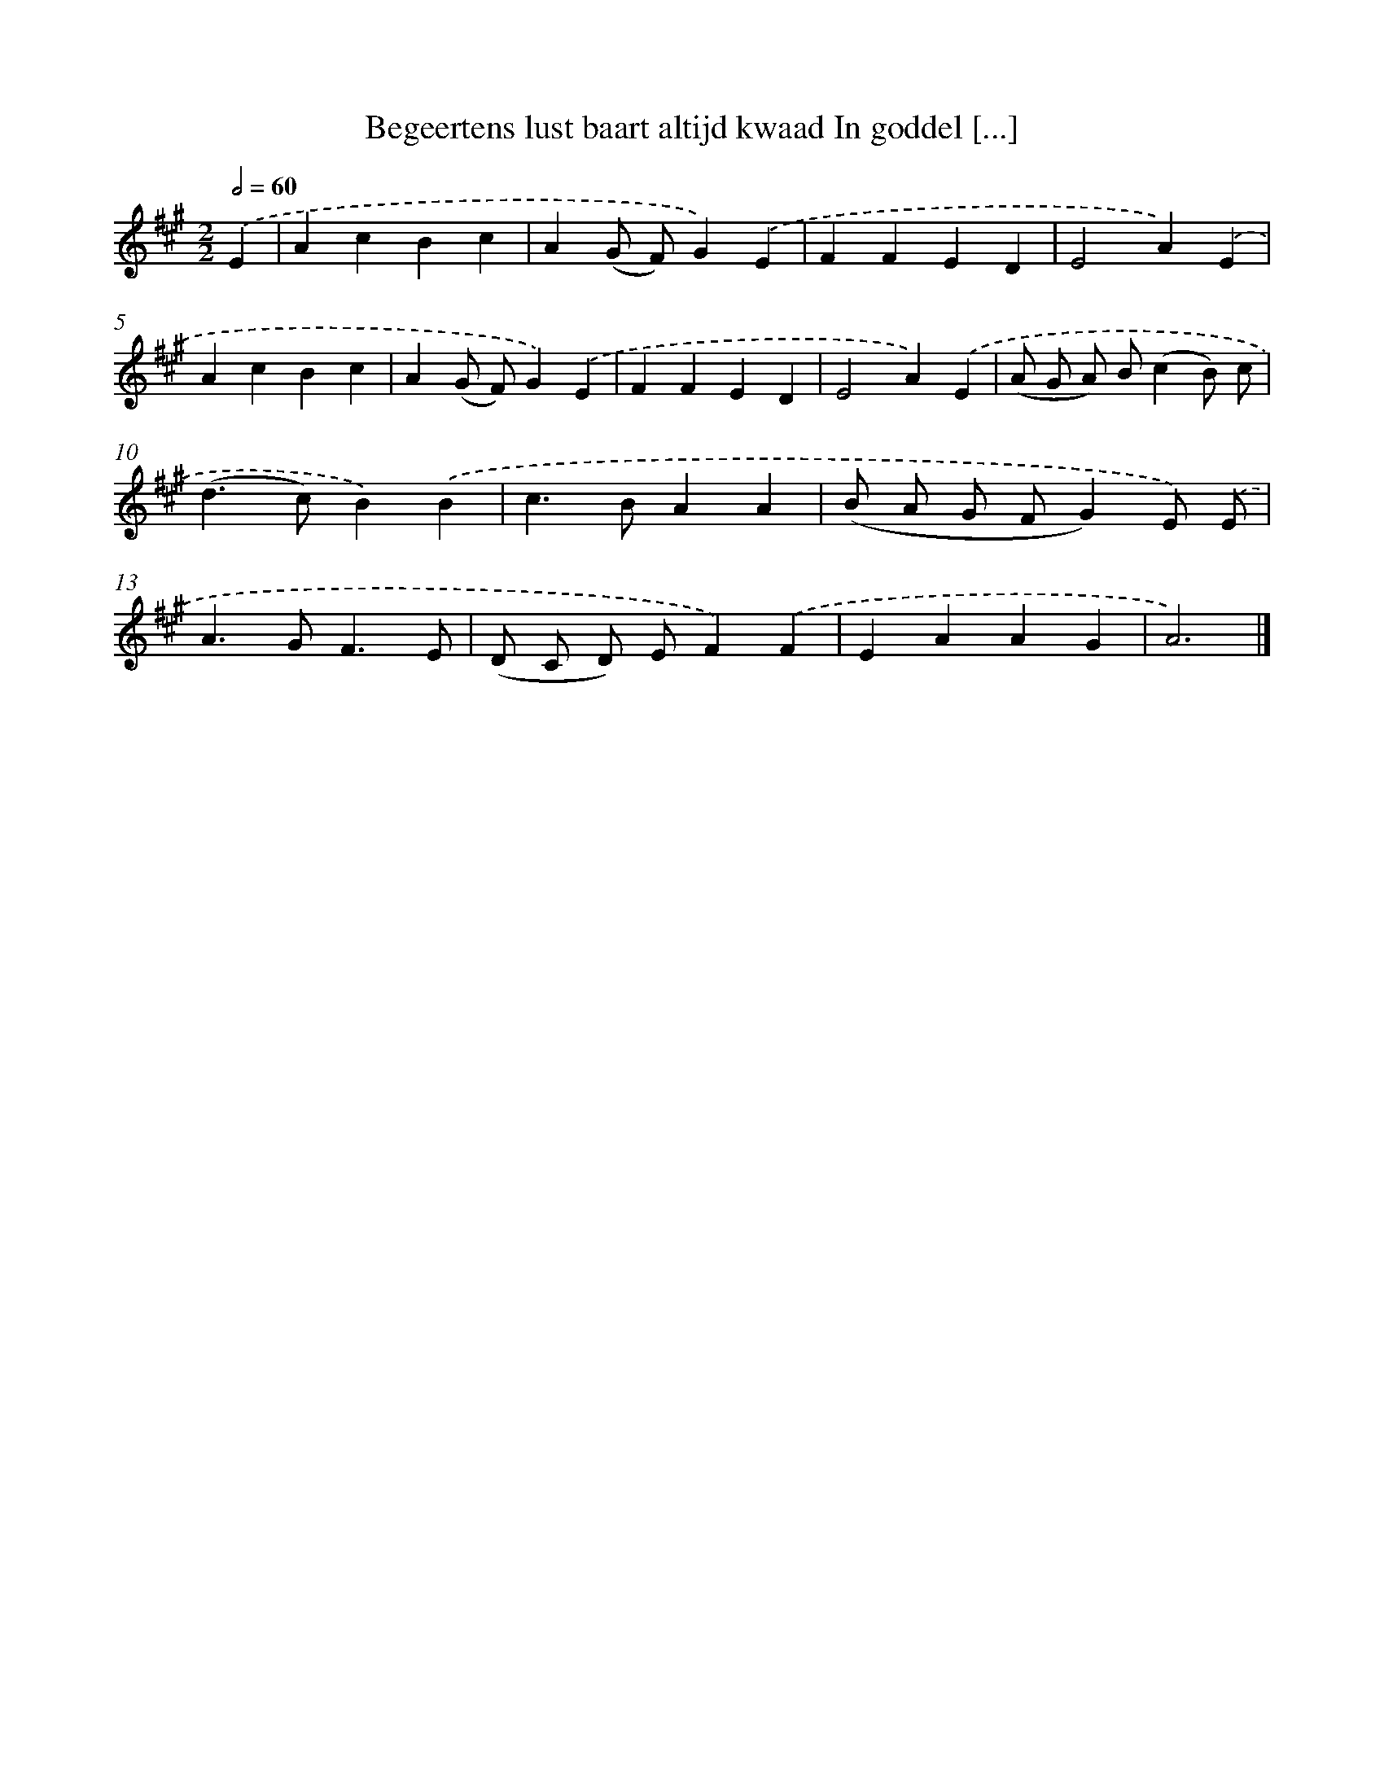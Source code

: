 X: 9010
T: Begeertens lust baart altijd kwaad In goddel [...]
%%abc-version 2.0
%%abcx-abcm2ps-target-version 5.9.1 (29 Sep 2008)
%%abc-creator hum2abc beta
%%abcx-conversion-date 2018/11/01 14:36:52
%%humdrum-veritas 1051893718
%%humdrum-veritas-data 3607436366
%%continueall 1
%%barnumbers 0
L: 1/4
M: 2/2
Q: 1/2=60
K: A clef=treble
.('E [I:setbarnb 1]|
AcBc |
A(G/ F/)G).('E |
FFED |
E2A).('E |
AcBc |
A(G/ F/)G).('E |
FFED |
E2A).('E |
(A/ G/ A/) B/(cB/) c/ |
(d>c)B).('B |
c>BAA |
(B/ A/ G/ F/G)E/) .('E/ |
A>GF3/E/ |
(D/ C/ D/) E/F).('F |
EAAG |
A3) |]
